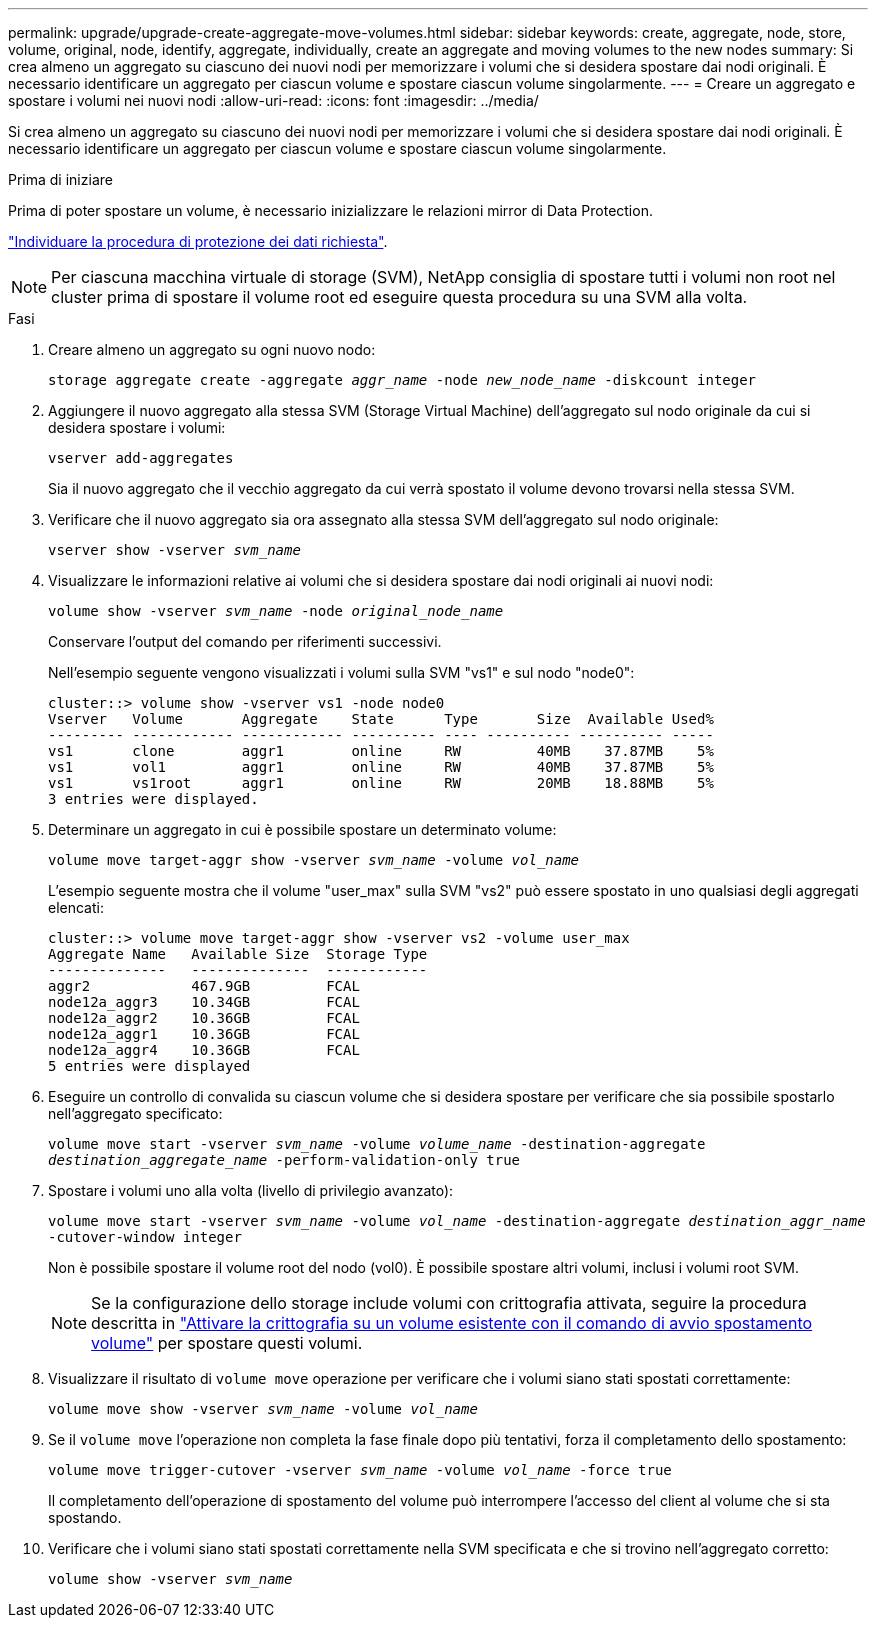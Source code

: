 ---
permalink: upgrade/upgrade-create-aggregate-move-volumes.html 
sidebar: sidebar 
keywords: create, aggregate, node, store, volume, original, node, identify, aggregate, individually, create an aggregate and moving volumes to the new nodes 
summary: Si crea almeno un aggregato su ciascuno dei nuovi nodi per memorizzare i volumi che si desidera spostare dai nodi originali. È necessario identificare un aggregato per ciascun volume e spostare ciascun volume singolarmente. 
---
= Creare un aggregato e spostare i volumi nei nuovi nodi
:allow-uri-read: 
:icons: font
:imagesdir: ../media/


[role="lead"]
Si crea almeno un aggregato su ciascuno dei nuovi nodi per memorizzare i volumi che si desidera spostare dai nodi originali. È necessario identificare un aggregato per ciascun volume e spostare ciascun volume singolarmente.

.Prima di iniziare
Prima di poter spostare un volume, è necessario inizializzare le relazioni mirror di Data Protection.

https://docs.netapp.com/us-en/ontap/data-protection-disaster-recovery/index.html["Individuare la procedura di protezione dei dati richiesta"^].


NOTE: Per ciascuna macchina virtuale di storage (SVM), NetApp consiglia di spostare tutti i volumi non root nel cluster prima di spostare il volume root ed eseguire questa procedura su una SVM alla volta.

.Fasi
. Creare almeno un aggregato su ogni nuovo nodo:
+
`storage aggregate create -aggregate _aggr_name_ -node _new_node_name_ -diskcount integer`

. Aggiungere il nuovo aggregato alla stessa SVM (Storage Virtual Machine) dell'aggregato sul nodo originale da cui si desidera spostare i volumi:
+
`vserver add-aggregates`

+
Sia il nuovo aggregato che il vecchio aggregato da cui verrà spostato il volume devono trovarsi nella stessa SVM.

. Verificare che il nuovo aggregato sia ora assegnato alla stessa SVM dell'aggregato sul nodo originale:
+
`vserver show -vserver _svm_name_`

. Visualizzare le informazioni relative ai volumi che si desidera spostare dai nodi originali ai nuovi nodi:
+
`volume show -vserver _svm_name_ -node _original_node_name_`

+
Conservare l'output del comando per riferimenti successivi.

+
Nell'esempio seguente vengono visualizzati i volumi sulla SVM "vs1" e sul nodo "node0":

+
[listing]
----
cluster::> volume show -vserver vs1 -node node0
Vserver   Volume       Aggregate    State      Type       Size  Available Used%
--------- ------------ ------------ ---------- ---- ---------- ---------- -----
vs1       clone        aggr1        online     RW         40MB    37.87MB    5%
vs1       vol1         aggr1        online     RW         40MB    37.87MB    5%
vs1       vs1root      aggr1        online     RW         20MB    18.88MB    5%
3 entries were displayed.
----
. Determinare un aggregato in cui è possibile spostare un determinato volume:
+
`volume move target-aggr show -vserver _svm_name_ -volume _vol_name_`

+
L'esempio seguente mostra che il volume "user_max" sulla SVM "vs2" può essere spostato in uno qualsiasi degli aggregati elencati:

+
[listing]
----
cluster::> volume move target-aggr show -vserver vs2 -volume user_max
Aggregate Name   Available Size  Storage Type
--------------   --------------  ------------
aggr2            467.9GB         FCAL
node12a_aggr3    10.34GB         FCAL
node12a_aggr2    10.36GB         FCAL
node12a_aggr1    10.36GB         FCAL
node12a_aggr4    10.36GB         FCAL
5 entries were displayed
----
. Eseguire un controllo di convalida su ciascun volume che si desidera spostare per verificare che sia possibile spostarlo nell'aggregato specificato:
+
`volume move start -vserver _svm_name_ -volume _volume_name_ -destination-aggregate _destination_aggregate_name_ -perform-validation-only true`

. Spostare i volumi uno alla volta (livello di privilegio avanzato):
+
`volume move start -vserver _svm_name_ -volume _vol_name_ -destination-aggregate _destination_aggr_name_ -cutover-window integer`

+
Non è possibile spostare il volume root del nodo (vol0). È possibile spostare altri volumi, inclusi i volumi root SVM.

+

NOTE: Se la configurazione dello storage include volumi con crittografia attivata, seguire la procedura descritta in https://docs.netapp.com/us-en/ontap/encryption-at-rest/encrypt-existing-volume-task.html["Attivare la crittografia su un volume esistente con il comando di avvio spostamento volume"^] per spostare questi volumi.

. Visualizzare il risultato di `volume move` operazione per verificare che i volumi siano stati spostati correttamente:
+
`volume move show -vserver _svm_name_ -volume _vol_name_`

. Se il `volume move` l'operazione non completa la fase finale dopo più tentativi, forza il completamento dello spostamento:
+
`volume move trigger-cutover -vserver _svm_name_ -volume _vol_name_ -force true`

+
Il completamento dell'operazione di spostamento del volume può interrompere l'accesso del client al volume che si sta spostando.

. Verificare che i volumi siano stati spostati correttamente nella SVM specificata e che si trovino nell'aggregato corretto:
+
`volume show -vserver _svm_name_`


